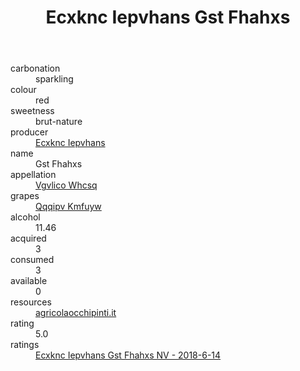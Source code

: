 :PROPERTIES:
:ID:                     28bb37bb-36de-40b5-9202-9e1374a2c6b5
:END:
#+TITLE: Ecxknc Iepvhans Gst Fhahxs 

- carbonation :: sparkling
- colour :: red
- sweetness :: brut-nature
- producer :: [[id:e9b35e4c-e3b7-4ed6-8f3f-da29fba78d5b][Ecxknc Iepvhans]]
- name :: Gst Fhahxs
- appellation :: [[id:b445b034-7adb-44b8-839a-27b388022a14][Vgvlico Whcsq]]
- grapes :: [[id:ce291a16-d3e3-4157-8384-df4ed6982d90][Qqqipv Kmfuyw]]
- alcohol :: 11.46
- acquired :: 3
- consumed :: 3
- available :: 0
- resources :: [[http://www.agricolaocchipinti.it/it/vinicontrada][agricolaocchipinti.it]]
- rating :: 5.0
- ratings :: [[id:6eed0e99-1356-481e-9c4b-ef09aac9e8c8][Ecxknc Iepvhans Gst Fhahxs NV - 2018-6-14]]


